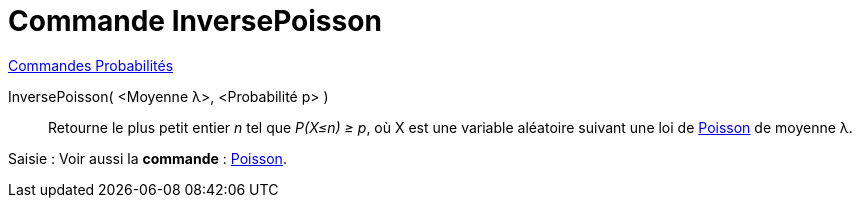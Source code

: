 = Commande InversePoisson
:page-en: commands/InversePoisson
ifdef::env-github[:imagesdir: /fr/modules/ROOT/assets/images]

xref:commands/Commandes_Probabilités.adoc[ Commandes Probabilités]

InversePoisson( <Moyenne λ>, <Probabilité p> )::
  Retourne le plus petit entier _n_ tel que _P(X≤n) ≥ p_, où X est une variable aléatoire suivant une loi de
  https://fr.wikipedia.org/wiki/Loi_de_Poisson[Poisson] de moyenne λ.

[.kcode]#Saisie :# Voir aussi la *commande* : xref:/commands/Poisson.adoc[Poisson].


